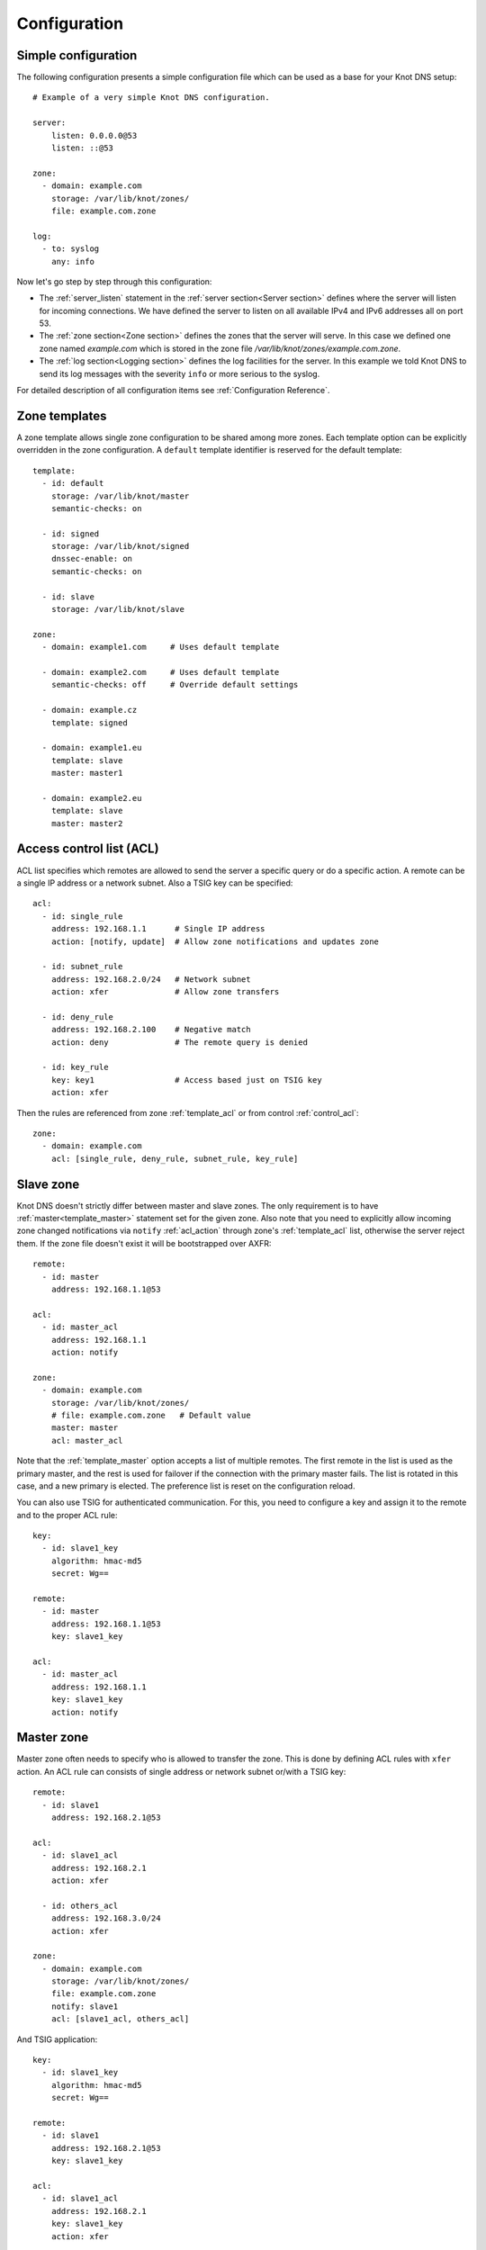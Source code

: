 .. _Configuration:

*************
Configuration
*************

Simple configuration
====================

The following configuration presents a simple configuration file
which can be used as a base for your Knot DNS setup::

    # Example of a very simple Knot DNS configuration.

    server:
        listen: 0.0.0.0@53
        listen: ::@53

    zone:
      - domain: example.com
        storage: /var/lib/knot/zones/
        file: example.com.zone

    log:
      - to: syslog
        any: info

Now let's go step by step through this configuration:

- The :ref:`server_listen` statement in the :ref:`server section<Server section>`
  defines where the server will listen for incoming connections.
  We have defined the server to listen on all available IPv4 and IPv6 addresses
  all on port 53.
- The :ref:`zone section<Zone section>` defines the zones that the server will
  serve. In this case we defined one zone named *example.com* which is stored
  in the zone file */var/lib/knot/zones/example.com.zone*.
- The :ref:`log section<Logging section>` defines the log facilities for
  the server. In this example we told Knot DNS to send its log messages with
  the severity ``info`` or more serious to the syslog.

For detailed description of all configuration items see
:ref:`Configuration Reference`.

Zone templates
==============

A zone template allows single zone configuration to be shared among more zones.
Each template option can be explicitly overridden in the zone configuration.
A ``default`` template identifier is reserved for the default template::

    template:
      - id: default
        storage: /var/lib/knot/master
        semantic-checks: on

      - id: signed
        storage: /var/lib/knot/signed
        dnssec-enable: on
        semantic-checks: on

      - id: slave
        storage: /var/lib/knot/slave

    zone:
      - domain: example1.com     # Uses default template

      - domain: example2.com     # Uses default template
        semantic-checks: off     # Override default settings

      - domain: example.cz
        template: signed

      - domain: example1.eu
        template: slave
        master: master1

      - domain: example2.eu
        template: slave
        master: master2

Access control list (ACL)
=========================

ACL list specifies which remotes are allowed to send the server a specific
query or do a specific action. A remote can be a single IP address or a
network subnet. Also a TSIG key can be specified::

    acl:
      - id: single_rule
        address: 192.168.1.1      # Single IP address
        action: [notify, update]  # Allow zone notifications and updates zone

      - id: subnet_rule
        address: 192.168.2.0/24   # Network subnet
        action: xfer              # Allow zone transfers

      - id: deny_rule
        address: 192.168.2.100    # Negative match
        action: deny              # The remote query is denied

      - id: key_rule
        key: key1                 # Access based just on TSIG key
        action: xfer

Then the rules are referenced from zone :ref:`template_acl` or from
control :ref:`control_acl`::

    zone:
      - domain: example.com
        acl: [single_rule, deny_rule, subnet_rule, key_rule]

Slave zone
==========

Knot DNS doesn't strictly differ between master and slave zones. The
only requirement is to have :ref:`master<template_master>` statement set for
the given zone. Also note that you need to explicitly allow incoming zone
changed notifications via ``notify`` :ref:`acl_action` through zone's
:ref:`template_acl` list, otherwise the server reject them. If the zone
file doesn't exist it will be bootstrapped over AXFR::

    remote:
      - id: master
        address: 192.168.1.1@53

    acl:
      - id: master_acl
        address: 192.168.1.1
        action: notify

    zone:
      - domain: example.com
        storage: /var/lib/knot/zones/
        # file: example.com.zone   # Default value
        master: master
        acl: master_acl

Note that the :ref:`template_master` option accepts a list of multiple remotes.
The first remote in the list is used as the primary master, and the rest is used
for failover if the connection with the primary master fails.
The list is rotated in this case, and a new primary is elected.
The preference list is reset on the configuration reload.

You can also use TSIG for authenticated communication. For this, you need
to configure a key and assign it to the remote and to the proper ACL rule::

    key:
      - id: slave1_key
        algorithm: hmac-md5
        secret: Wg==

    remote:
      - id: master
        address: 192.168.1.1@53
        key: slave1_key

    acl:
      - id: master_acl
        address: 192.168.1.1
        key: slave1_key
        action: notify

Master zone
===========

Master zone often needs to specify who is allowed to transfer the zone. This
is done by defining ACL rules with ``xfer`` action. An ACL rule can consists
of single address or network subnet or/with a TSIG key::

    remote:
      - id: slave1
        address: 192.168.2.1@53

    acl:
      - id: slave1_acl
        address: 192.168.2.1
        action: xfer

      - id: others_acl
        address: 192.168.3.0/24
        action: xfer

    zone:
      - domain: example.com
        storage: /var/lib/knot/zones/
        file: example.com.zone
        notify: slave1
        acl: [slave1_acl, others_acl]

And TSIG application::

    key:
      - id: slave1_key
        algorithm: hmac-md5
        secret: Wg==

    remote:
      - id: slave1
        address: 192.168.2.1@53
        key: slave1_key

    acl:
      - id: slave1_acl
        address: 192.168.2.1
        key: slave1_key
        action: xfer

      - id: others_acl
        address: 192.168.3.0/24
        action: xfer

Dynamic updates
===============

Dynamic updates for the zone is allowed via proper ACL rule with ``update``
action. If the zone is configured as a slave and DNS update messages is
accepted, server forwards the message to its primary master. When it
receives the response from primary master, it forwards it back to the
originator. This finishes the transaction.

However, if the zone is configured as master, it accepts such an UPDATE and
processes it::

    acl:
      - id: update_acl
        address: 192.168.3.0/24
        action: update

    zone:
      - domain: example.com
        file: example.com.zone
        acl: update_acl

Response rate limiting
======================

Response rate limiting (RRL) is a method to combat recent DNS
reflection amplification attacks. These attacks rely on the fact
that source address of a UDP query could be forged, and without a
worldwide deployment of BCP38, such a forgery could not be detected.
Attacker could then exploit DNS server responding to every query,
potentially flooding the victim with a large unsolicited DNS
responses.

You can enable RRL with the :ref:`server_rate-limit` option in the
:ref:`server section<Server section>`. Setting to a value greater than ``0``
means that every flow is allowed N responses per second, (i.e. ``rate-limit
50;`` means ``50`` responses per second). It is also possible to
configure :ref:`server_rate-limit-slip` interval, which causes every Nth
``blocked`` response to be slipped as a truncated response::

    server:
        rate-limit: 200     # Each flow is allowed to 200 resp. per second
        rate-limit-slip: 1  # Every response is slipped

.. _dnssec:

Automatic DNSSEC signing
========================

Knot DNS supports automatic DNSSEC signing for static zones. The signing
can operate in two modes:

1. :ref:`Manual key management <dnssec-manual-key-management>`.
   In this mode, the server maintains zone signatures only. The signatures
   are kept up-to-date and signing keys are rolled according to timing
   parameters assigned to the keys. The keys must be generated by the zone
   operator.

2. :ref:`Automatic key management <dnssec-automatic-key-management>`.
   In this mode, the server also maintains singing keys. New keys are generated
   according to assigned policy and are rolled automatically in a safe manner.
   No zone operator intervention is necessary.

The DNSSEC signing is controlled by the :ref:`template_dnssec-enable` and
:ref:`template_dnssec-keydir` configuration options. The first option states
if the signing is enabled for a particular zone, the second option points to
a KASP database holding the signing configuration.

.. _dnssec-example:

Example configuration
---------------------

The example configuration enables automatic signing for all zones in the
default template, but the signing is explicitly disabled for zone
``example.dev``. The KASP database is common for all zones::

    template:
      - id: default
        dnssec-enable: on
        dnssec-keydir: /var/lib/knot/kasp

    zone:
      - domain: example.com
        file: example.com.zone

      - domain: example.dev
        file: example.dev.zone
        dnssec-enable: off

.. _dnssec-kasp:

DNSSEC KASP database
--------------------

The configuration for DNSSEC is stored in a :abbr:`KASP (Key And Signature
Policy)` database. The database is simply a directory on the file-system
containing files in the JSON format. The database contains

- definitions of signing policies;
- zones configuration; and
- private key material.

The :doc:`keymgr <man_keymgr>` utility serves for the database maintenance.
To initialize the database, run::

  $ mkdir -p /var/lib/knot/kasp
  $ cd /var/lib/knot/kasp
  $ keymgr init

.. ATTENTION::
  Make sure to set the KASP database permissions correctly. For manual key
  management, the database must be **readable** by the server process. For
  automatic key management, it must be **writeable**. The database also
  contains private key material -- don't set the permissions too loose.

.. _dnssec-automatic-key-management:

Automatic key management
------------------------

For automatic key management, a signing policy has to be defined in the
first place. This policy specifies how a zone is signed (i.e. signing
algorithm, key size, signature lifetime, key lifetime, etc.).

To create a new policy named *default_rsa* using *RSA-SHA-256* algorithm for
signing keys, 1024-bit long ZSK, and 2048-bit long KSK, run::

  $ keymgr policy add default_rsa algorithm RSASHA256 zsk-size 1024 ksk-size 2048

The unspecified policy parameters are set to defaults. The complete definition
of the policy will be printed after executing the command.

Next, create a zone entry for zone *myzone.test* and assign it the newly
created policy::

  $ keymgr zone add myzone.test policy default_rsa

Make sure everything is set correctly::

  $ keymgr policy show default_rsa
  $ keymgr zone show myzone.test

Add the zone into the server configuration and enable DNSSEC for that zone.
The configuration fragment might look similar to::

  template:
    - id: default
      storage: /var/lib/knot
      dnssec-keydir: kasp

  zone:
    - domain: myzone.test
      dnssec-enable: on

Finally, reload the server::

  $ knotc reload

The server will generate initial signing keys and sign the zone properly. Check
the server logs to see whether everything went well.

.. ATTENTION::
  This guide assumes that the zone *myzone.test* was not signed prior to
  enabling the automatic key management. If the zone was already signed, all
  existing keys must be imported using ``keymgr zone key import`` command
  before reloading the server. Also the algorithm in the policy must match
  the algorithm of all imported keys.

.. _dnssec-manual-key-management:

Manual key management
---------------------

For automatic DNSSEC signing with manual key management, a signing policy
need not be defined.

Create a zone entry for the zone *myzone.test* without a policy::

  $ keymgr zone add myzone.test

Generate a signing keys for the zone. Let's use the Single-Type Signing scheme
with two algorithms (this scheme is not supported in automatic key management).
Run::

  $ keymgr zone key generate myzone.test algorithm RSASHA256 size 1024
  $ keymgr zone key generate myzone.test algorithm ECDSAP256SHA256 size 256

Enable automatic DNSSEC signing for the zone in the server configuration and
reload the server. Use the same steps as in
:ref:`dnssec-automatic-key-management`.

To perform a manual rollover of a key, the timing parameters of the key need
to be set. Let's roll the RSA key. Generate a new RSA key, but do not activate
it yet::

  $ keymgr zone key generate myzone.test algorithm RSASHA256 size 1024 activate +1d

Take the key ID (or key tag) of the old RSA key and disable it the same time
the new key gets activated::

  $ keymgr zone key set myzone.test <old_key_id> retire +1d remove +1d

Reload the server again. The new key gets published. Do not forget to update
the DS record in the parent zone to include the reference to the new RSA key.
This must happen in one day (in this case) including a delay required to
propagate the new DS to caches.

Note that as the ``+1d`` time specification is computed from the current time,
the key replacement will not happen at once. First, a new key will be
activated.  A few moments later, the old key will be deactivated and removed.
You can use exact time specification to make these two actions happen in one
go.

.. _dnssec-signing-policy:

Signing policy
--------------

The signing policy used in the KASP database defines parameters, how the zone
signatures and keys should be handled. At the moment, the policy comprises
of the following parameters:

Signing algorithm
  An algorithm of signing keys and issued signatures. The default value is
  *RSA-SHA-256*.

:abbr:`KSK (Key Signing Key)` size
  Desired length of the newly generated ZSK keys. The default value is 2048
  bits.

:abbr:`ZSK (Zone Signing Key)` size
  Desired length of the newly generated ZSK keys. The default value is 1024
  bits.

DNSKEY TTL
  TTL value for DNSKEY records added into zone apex. This parameter is
  temporarily overridden by the TTL value of the zone SOA record and thus
  has no default value.

ZSK lifetime
  Interval after which the ZSK rollover will be initiated. The default value
  is 30 days.

RRSIG lifetime
  Lifetime of newly issued signatures. The default value is 14 days.

RRSIG refresh
  Specifies how long before a signature expiration the signature will be
  refreshed. The default value is 7 days.

NSEC3
  Specifies if NSEC3 will be used instead of NSEC. This value is temporarily
  ignored. The setting is derived from the NSEC3PARAM record presence in the
  zone. The default value has not been decided yet.

SOA minimum TTL
  Specifies the SOA Minimum TTL field value. This option is required for
  correct key rollovers. The value has no real meaning with Knot DNS because
  the server will use a real value from the zone.

Zone maximum TTL
  Maximum TTL value present in the zone. This option is required for correct
  key rollovers. Knot DNS will determine the value automatically in the future.

Propagation delay
  An extra delay added for each key rollover step. This value should be high
  enough to cover propagation of data from the master server to all slaves.
  The default value is 1 hour.

.. _dnssec-signing:

Zone signing
------------

The signing process consists of the following steps:

#. Processing KASP database events. (e.g. performing a step of a rollover).
#. Fixing the NSEC or NSEC3 chain.
#. Updating the DNSKEY records. The whole DNSKEY set in zone apex is replaced
   by the keys from the KASP database. Note that keys added into the zone file
   manually will be removed. To add an extra DNSKEY record into the set, the
   key must be imported into the KASP database (possibly deactivated).
#. Removing expired signatures, invalid signatures, signatures expiring
   in a short time, and signatures issued by unknown key.
#. Creating missing signatures. Unless the Single-Type Signing Scheme
   is used, DNSKEY records in a zone apex are signed by KSK keys and
   all other records are signed by ZSK keys.
#. Updating and resigning SOA record.

The signing is initiated on the following occasions:

- Start of the server
- Zone reload
- Reaching the signature refresh period
- Received DDNS update
- Forced zone resign issued with ``knotc signzone``

On forced zone resign, all signatures in the zone are dropped and recreated.

The ``knotc zonestatus`` command can be used to see when the next scheduled
DNSSEC resign will happen.

.. _dnssec-limitations:

Limitations
-----------

The current DNSSEC implementation in Knot DNS has a bunch of limitations. Most
of the limitations will be hopefully removed in a near future.

- Automatic key management:

  - Only one DNSSEC algorithm can be used at a time for one zone.
  - Single-Type Signing scheme is not supported.
  - ZSK rollover always uses key pre-publish method (actually a feature).
  - KSK rollover is not implemented.

- Manual key management:

  - Default values for signature lifetime are forced.

- NSEC3:

  - Use of NSEC3 is determined by the presence of NSEC3PARAM in the zone.
  - Automatic re-salt is not implemented.

- KASP policy:

  - DNSKEY TTL value is overridden by the SOA TTL.
  - NSEC3 related parameters are ignored.
  - Zone maximum TTL is not determined automatically.

- Signing:

  - Signature expiration jitter is not implemented.
  - Signature expiration skew is not implemented.

- Utilities:

  - Legacy key import requires private key.
  - Legacy key export is not implemented.
  - DS record export is not implemented.

Query modules
=============

Knot DNS supports configurable query modules that can alter the way
queries are processed. The concept is quite simple - each query
requires a finite number of steps to be resolved. We call this set of
steps a query plan, an abstraction that groups these steps into
several stages.

* Before query processing
* Answer, Authority, Additional records packet sections processing
* After query processing

For example, processing an Internet zone query needs to find an
answer. Then based on the previous state, it may also append an
authority SOA or provide additional records. Each of these actions
represents a 'processing step'. Now if a query module is loaded for a
zone, it is provided with an implicit query plan, and it is allowed to
extend it or even change it altogether.

Each module is configured in the corresponding module section and is
identified for the subsequent usage. Then, the identifier is referenced
through :ref:`template_module` option (in the form of ``module_name/module_id``)
in the zone section or in the ``default`` template if it used for all queries.

``dnstap`` - dnstap-enabled query logging
-----------------------------------------

Module for query and response logging based on dnstap_ library.
You can capture either all or zone-specific queries and responses, usually
you want to do the former. The configuration consists only from a
:ref:`mod-dnstap_sink` path parameter, which can either be a file or
a UNIX socket::

    mod-dnstap:
      - id: capture_all
        sink: /tmp/capture.tap

    template:
      - id: default
        module: mod-dnstap/capture_all

.. _dnstap: http://dnstap.info/

``synth_record`` - Automatic forward/reverse records
----------------------------------------------------

This module is able to synthetise either forward or reverse records for
given prefix and subnet.

Records are synthetised only if the query can't be satisfied from the zone.
Both IPv4 and IPv6 are supported.

*Note: long names are snipped for readability.*

Automatic forward records
-------------------------

Example::

   mod-synth-record:
     - id: test1
       type: forward
       prefix: dynamic-
       ttl: 400
       address: 2620:0:b61::/52

   zone:
     - domain: example.
       file: example.zone # Zone file have to exist!
       module: mod-synth-record/test1

Result::

   $ kdig AAAA dynamic-2620-0000-0b61-0100-0000-0000-0000-0000.example.
   ...
   ;; QUESTION SECTION:
   ;; dynamic-2620-0000-0b61-0100-0000-0000-0000-0000.example. 0	IN	AAAA

   ;; ANSWER SECTION:
   dynamic-2620-0000-0b61-0100... 400 IN AAAA 2620:0:b61:100::

You can also have CNAME aliases to the dynamic records, which are going to be
further resoluted::

   $ kdig AAAA hostalias.example.
   ...
   ;; QUESTION SECTION:
   ;hostalias.example. 0	IN	AAAA

   ;; ANSWER SECTION:
   hostalias.example. 3600 IN CNAME dynamic-2620-0000-0b61-0100...
   dynamic-2620-0000-0b61-0100... 400  IN AAAA  2620:0:b61:100::

Automatic reverse records
-------------------------

Example::

   mod-synth-record:
     - id: test2
       type: reverse
       prefix: dynamic-
       zone: example
       ttl: 400
       address: 2620:0:b61::/52

   zone:
     - domain: 1.6.b.0.0.0.0.0.0.2.6.2.ip6.arpa.
       file: 1.6.b.0.0.0.0.0.0.2.6.2.ip6.arpa.zone # Zone file have to exist!
       module: mod-synth-record/test2

Result::

   $ kdig PTR 1.0.0...1.6.b.0.0.0.0.0.0.2.6.2.ip6.arpa.
   ...
   ;; QUESTION SECTION:
   ;; 1.0.0...1.6.b.0.0.0.0.0.0.2.6.2.ip6.arpa. 0	IN	PTR

   ;; ANSWER SECTION:
   ... 400 IN PTR dynamic-2620-0000-0b61-0000-0000-0000-0000-0001.example.

Limitations
^^^^^^^^^^^

* As of now, there is no authenticated denial of nonexistence (neither
  NSEC or NSEC3 is supported) nor DNSSEC signed records.  However,
  since the module is hooked in the query processing plan, it will be
  possible to do online signing in the future.

``dnsproxy`` - Tiny DNS proxy
-----------------------------

The module catches all unsatisfied queries and forwards them to the
configured server for resolution, i.e. a tiny DNS proxy. This can be useful
for several things:

* A substitute public-facing server in front of the real one
* Local zones (poor man's "views"), rest is forwarded to the public-facing server
* etc.

*Note: The module does not alter the query/response as the resolver would do,
also the original transport protocol is kept.*

The configuration is straightforward and just accepts a single IP address
(either IPv4 or IPv6)::

   mod-dnsproxy:
     - id: default
       remote: 10.0.1.1

   template:
     - id: default
       module: mod-dnsproxy/default

   zone:
     - domain: local.zone

Now when the clients query for anything in the ``local.zone``, it will be
answered locally. Rest of the requests will be forwarded to the specified
server (``10.0.1.1`` in this case).

``rosedb`` - Static resource records
------------------------------------

The module provides a mean to override responses for certain queries before
the record is searched in the available zones. The modules comes with a tool
``rosedb_tool`` to manipulate with the database of static records.
Neither the tool nor the module are enabled by default, recompile with
the configure flag ``--enable-rosedb`` to enable them.

For example, suppose we have a database of following records::

   myrecord.com.      3600 IN A 127.0.0.1
   www.myrecord.com.  3600 IN A 127.0.0.2
   ipv6.myrecord.com. 3600 IN AAAA ::1

And we query the nameserver with following::

   $ kdig IN A myrecord.com
     ... returns NOERROR, 127.0.0.1
   $ kdig IN A www.myrecord.com
     ... returns NOERROR, 127.0.0.2
   $ kdig IN A stuff.myrecord.com
     ... returns NOERROR, 127.0.0.1
   $ kdig IN AAAA myrecord.com
     ... returns NOERROR, NODATA
   $ kdig IN AAAA ipv6.myrecord.com
     ... returns NOERROR, ::1

*Note: An entry in the database matches anything at or below it,
i.e. 'myrecord.com' matches 'a.a.myrecord.com' as well.
This can be exploited to create a catch-all entries.*

You can also add an authority information for the entries, provided you create
a SOA + NS records for a name, like so::

   myrecord.com.     3600 IN SOA master host 1 3600 60 3600 3600
   myrecord.com.     3600 IN NS ns1.myrecord.com.
   myrecord.com.     3600 IN NS ns2.myrecord.com.
   ns1.myrecord.com. 3600 IN A 127.0.0.1
   ns2.myrecord.com. 3600 IN A 127.0.0.2

In this case, the responses will:

1. Be authoritative (AA flag set)
2. Provide an authority section (SOA + NS)
3. NXDOMAIN if the name is found *(i.e. the 'IN AAAA myrecord.com' from
   the example)*, but not the RR type *(this is to allow synthesis of negative
   responses)*

*Note: The SOA record applies only to the 'myrecord.com.', not to any other
record (even below it). From this point of view, all records in the database
are unrelated and not hierarchical. The reasoning is to provide a subtree
isolation for each entry.*

In addition the module is able to log matching queries via remote syslog if
you specify a syslog address endpoint and an optional string code.

Here is an example on how to use the module:

* Create the entries in the database::

   $ mkdir /tmp/static_rrdb
   $ rosedb_tool /tmp/static_rrdb add myrecord.com. A 3600 "127.0.0.1" "-" "-" # No logging
   $ rosedb_tool /tmp/static_rrdb add www.myrecord.com. A 3600 "127.0.0.1" "www_query" "10.0.0.1" # Syslog @ 10.0.0.1
   $ rosedb_tool /tmp/static_rrdb add ipv6.myrecord.com. AAAA 3600 "::1" "ipv6_query" "10.0.0.1" # Syslog @ 10.0.0.1
   $ rosedb_tool /tmp/static_rrdb list # Verify
   www.myrecord.com.       A RDATA=10B     www_query       10.0.0.1
   ipv6.myrecord.com.      AAAA RDATA=22B  ipv6_query      10.0.0.1
   myrecord.com.           A RDATA=10B     -               -

 *Note: the database may be modified while the server is running later on.*

* Configure the query module::

   mod-rosedb:
     - id: default
       dbdir: /tmp/static_rrdb

   template:
     - id: default
       module: mod-rosedb/default

  *Note: The module accepts just one parameter - path to the directory where
  the database will be stored.*

* Start the server::

   $ knotd -c knot.conf

* Verify the running instance::

   $ kdig @127.0.0.1#6667 A myrecord.com
